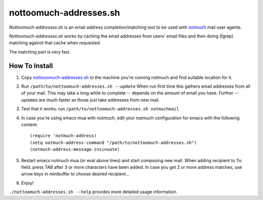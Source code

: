 nottoomuch-addresses.sh
=======================

*Nottoomuch-addresses.sh* is an email address completion/matching tool
to be used with `notmuch <http://notmuchmail.org>`_ mail user agents.

*Nottoomuch-addresses.sh* works by caching the email addresses from users'
email files and then doing (fgrep) matching against that cache when
requested.

The matching part is very fast.

How To Install
--------------

1. Copy `nottooomuch-addresses.sh <nottoomuch-addresses.sh>`_  to the machine
   you're running notmuch and find suitable location for it.

2. Run ``/path/to/nottoomuch-addresses.sh --update``
   When run first time this gathers email addresses from all of your mail.
   This may take a long while to complete -- depends on the amount of email
   you have. Further --updates are much faster as those just take addresses
   from new mail.

3. Test that it works: run ``/path/to/nottoomuch-addresses.sh notmuchmail``

4. In case you're using emacs mua with notmuch, edit your notmuch
   configuration for emacs with the following content:
   ::

      (require 'notmuch-address)
      (setq notmuch-address-command "/path/to/nottoomuch-addresses.sh")
      (notmuch-address-message-insinuate)

5. Restart emacs notmuch mua (or eval above lines) and start composing
   new mail. When adding recipient to To: field. press TAB after 3
   or more characters have been added. In case you get 2 or more address
   matches, use arrow keys in minibuffer to choose desired recipient...

6. Enjoy!

``./nottoomuch-addresses.sh --help``  provides more detailed usage information.
